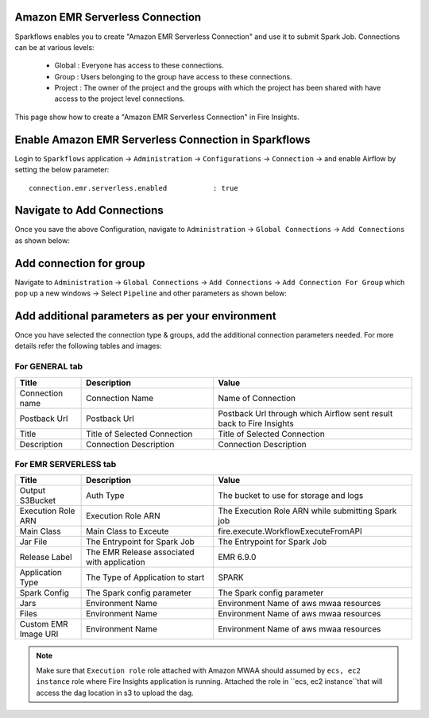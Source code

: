 Amazon EMR Serverless Connection
============

Sparkflows enables you to create "Amazon EMR Serverless Connection" and use it to submit Spark Job. Connections can be at various levels:

  * Global  : Everyone has access to these connections.
  * Group   : Users belonging to the group have access to these connections.
  * Project : The owner of the project and the groups with which the project has been shared with have access to the project level connections.

This page show how to create a "Amazon EMR Serverless Connection" in Fire Insights.

Enable Amazon EMR Serverless Connection in Sparkflows
===========

Login to ``Sparkflows`` application -> ``Administration`` -> ``Configurations`` -> ``Connection`` -> and enable Airflow by setting the below parameter:

::

    connection.emr.serverless.enabled		: true

.. figure:: ../../../_assets/aws/mwaa/mwaa_airflow_enabled.png
   :alt: mwaa
   :width: 60%

Navigate to Add Connections
===========

Once you save the above Configuration, navigate to ``Administration`` -> ``Global Connections`` -> ``Add Connections`` as shown below:

.. figure:: ../../../_assets/aws/livy/administration.png
   :alt: livy
   :width: 60%
   
Add connection for group
========

Navigate to ``Administration`` -> ``Global Connections`` -> ``Add Connections`` -> ``Add Connection For Group`` which pop up a new windows -> Select ``Pipeline`` and other parameters as shown below:

.. figure:: ../../../_assets/aws/mwaa/mwaa-addconnection.png
   :alt: mwaa
   :width: 60%

.. figure:: ../../../_assets/aws/mwaa/mwaa-airflow.png
   :alt: mwaa
   :width: 60%

Add additional parameters as per your environment
======

Once you have selected  the connection type & groups, add the additional connection parameters needed. For more details refer the following tables and images:

For GENERAL tab
++++

.. list-table:: 
   :widths: 10 20 30
   :header-rows: 1

   * - Title
     - Description
     - Value
   * - Connection name
     - Connection Name
     - Name of Connection
   * - Postback Url
     - Postback Url
     - Postback Url through which Airflow sent result back to Fire Insights
   * - Title 
     - Title of Selected Connection
     - Title of Selected Connection  
   * - Description 
     - Connection Description 
     - Connection Description

.. figure:: ../../../_assets/aws/mwaa/mwaa-general.png
   :alt: mwaa
   :width: 60%


For EMR SERVERLESS tab
++++++
.. list-table:: 
   :widths: 10 20 30
   :header-rows: 1

   * - Title
     - Description
     - Value
   * - Output S3Bucket
     - Auth Type
     - The bucket to use for storage and logs
   * - Execution Role ARN
     - Execution Role ARN
     - The Execution Role ARN while submitting Spark job
   * - Main Class
     - Main Class to Exceute
     - fire.execute.WorkflowExecuteFromAPI
   * - Jar File
     - The Entrypoint for Spark Job
     - The Entrypoint for Spark Job
   * - Release Label
     - The EMR Release associated with application
     - EMR 6.9.0
   * - Application Type
     - The Type of Application to start
     - SPARK
   * - Spark Config
     - The Spark config parameter
     - The Spark config parameter
   * - Jars
     - Environment Name
     - Environment Name of aws mwaa resources
   * - Files 
     - Environment Name
     - Environment Name of aws mwaa resources
   * - Custom EMR Image URI 
     - Environment Name
     - Environment Name of aws mwaa resources

.. figure:: ../../../_assets/aws/mwaa/mwaa_airflow_tab.png
   :alt: mwaa
   :width: 60%

.. note:: Make sure that ``Execution role`` role attached with Amazon MWAA should assumed by ``ecs, ec2 instance`` role where Fire Insights application is running. Attached the role in ``ecs, ec2 instance``that will access the dag location in s3 to upload the dag.
